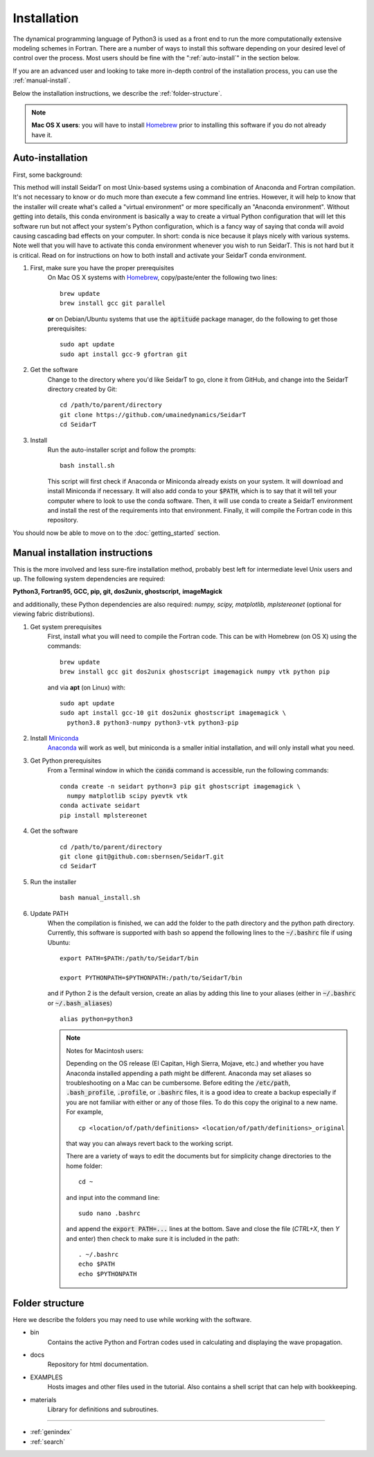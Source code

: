 Installation
###################

The dynamical programming language of Python3 is used as a front
end to run the more computationally extensive modeling schemes in
Fortran. There are a number of ways to install this software
depending on your desired level of control over the process. Most
users should be fine with the ":ref:`auto-install`" in the
section below.

If you are an advanced user and looking to take more in-depth
control of the installation process, you can use the
:ref:`manual-install`.

Below the installation instructions, we describe the :ref:`folder-structure`.

.. note::

    **Mac OS X users**: you will have to install
    `Homebrew <https://brew.sh/>`_ prior to installing this software
    if you do not already have it.



.. _auto-install:

Auto-installation
*********************************

First, some background:

This method will install SeidarT on most Unix-based systems using a
combination of Anaconda and Fortran compilation. It's not necessary
to know or do much more than execute a few command line entries.
However, it will help to know that the installer will create what's
called a "virtual environment" or more specifically an "Anaconda
environment". Without getting into details, this conda environment
is basically a way to create a virtual Python configuration that
will let this software run but not affect your system's Python
configuration, which is a fancy way of saying that conda will avoid
causing cascading bad effects on your computer. In short: conda is
nice because it plays nicely with various systems. Note well that
you will have to activate this conda environment whenever you wish
to run SeidarT. This is not hard but it is critical. Read on for
instructions on how to both install and activate your SeidarT conda
environment.


#. First, make sure you have the proper prerequisites
    On Mac OS X systems with `Homebrew <https://brew.sh/>`_,
    copy/paste/enter the following two lines::

        brew update
        brew install gcc git parallel

    **or** on Debian/Ubuntu systems that use the :code:`aptitude`
    package manager, do the following to get those prerequisites::

        sudo apt update
        sudo apt install gcc-9 gfortran git

#. Get the software
    Change to the directory where you'd like SeidarT to go,
    clone it from GitHub, and change into the SeidarT directory
    created by Git::

        cd /path/to/parent/directory
        git clone https://github.com/umainedynamics/SeidarT
        cd SeidarT

#. Install
    Run the auto-installer script and follow the prompts::

        bash install.sh

    This script will first check if Anaconda or Miniconda already
    exists on your system. It will download and install Miniconda
    if necessary. It will also add conda to your :code:`$PATH`,
    which is to say that it will tell your computer where to look
    to use the conda software. Then, it will use conda to create a
    SeidarT environment and install the rest of the requirements into
    that environment. Finally, it will compile the Fortran code in
    this repository.

You should now be able to move on to the :doc:`getting_started`
section.


.. _manual-install:

Manual installation instructions
***********************************

This is the more involved and less sure-fire installation method,
probably best left for intermediate level Unix users and up. The
following system dependencies are required:

**Python3, Fortran95, GCC, pip, git, dos2unix, ghostscript,**
**imageMagick**

and additionally, these Python dependencies are also required:
*numpy, scipy, matplotlib, mplstereonet*
(optional for viewing fabric distributions).

#. Get system prerequisites
    First, install what you will need to compile the Fortran code. This
    can be with Homebrew (on OS X) using the commands::

        brew update
        brew install gcc git dos2unix ghostscript imagemagick numpy vtk python pip

    and via **apt** (on Linux) with::

        sudo apt update
        sudo apt install gcc-10 git dos2unix ghostscript imagemagick \
          python3.8 python3-numpy python3-vtk python3-pip

#. Install `Miniconda <https://docs.conda.io/en/latest/miniconda.html>`_
    `Anaconda <https://www.anaconda.com/products/individual#Downloads>`_
    will work as well, but miniconda is a smaller initial installation,
    and will only install what you need.

#. Get Python prerequisites
    From a Terminal window in which the :code:`conda` command is accessible,
    run the following commands::

        conda create -n seidart python=3 pip git ghostscript imagemagick \
          numpy matplotlib scipy pyevtk vtk
        conda activate seidart
        pip install mplstereonet

#. Get the software
    ::

        cd /path/to/parent/directory
        git clone git@github.com:sbernsen/SeidarT.git
        cd SeidarT

#. Run the installer
    ::

        bash manual_install.sh

#. Update PATH
    When the compilation is finished, we can add the folder to the path
    directory and the python path directory. Currently, this software is
    supported with bash so append the following lines to the
    :code:`~/.bashrc` file if using Ubuntu::

        export PATH=$PATH:/path/to/SeidarT/bin

        export PYTHONPATH=$PYTHONPATH:/path/to/SeidarT/bin

    and if Python 2 is the default version, create an alias by adding this
    line to your aliases (either in :code:`~/.bashrc` or
    :code:`~/.bash_aliases`) ::

        alias python=python3

    .. note::
        Notes for Macintosh users:

        Depending on the OS release (El Capitan, High Sierra, Mojave, etc.)
        and whether you have Anaconda installed appending a path might be
        different. Anaconda may set aliases so troubleshooting on a Mac can
        be cumbersome. Before editing the :code:`/etc/path`,
        :code:`.bash_profile`, :code:`.profile`, or :code:`.bashrc` files,
        it is a good idea to create a backup especially if you are not
        familiar with either or any of those files. To do this copy the
        original to a new name. For example, ::

            cp <location/of/path/definitions> <location/of/path/definitions>_original

        that way you can always revert back to the working script.

        There are a variety of ways to edit the documents but for simplicity
        change directories to the home folder::

            cd ~

        and input into the command line::

            sudo nano .bashrc

        and append the :code:`export PATH=...` lines at the bottom.
        Save and close the file (*CTRL+X*, then *Y* and enter) then check
        to make sure it is included in the path::

            . ~/.bashrc
            echo $PATH
            echo $PYTHONPATH

.. _folder-structure:

Folder structure
***********************************

Here we describe the folders you may need to use while working with the software.

* bin
    Contains the active Python and Fortran codes used in calculating and displaying the wave propagation.

* docs
    Repository for html documentation.

* EXAMPLES
    Hosts images and other files used in the tutorial. Also contains a shell script that can help with bookkeeping.

* materials
    Library for definitions and subroutines.

................

* :ref:`genindex`
* :ref:`search`
